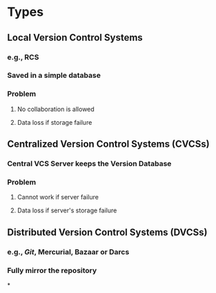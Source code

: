 * Types
** Local Version Control Systems
*** e.g., RCS
*** Saved in a simple database
*** Problem
**** No collaboration is allowed
**** Data loss if storage failure
** Centralized Version Control Systems (CVCSs)
*** Central VCS Server keeps the Version Database
*** Problem
**** Cannot work if server failure
**** Data loss if server's storage failure
** Distributed Version Control Systems (DVCSs)
*** e.g., [[Git]], Mercurial, Bazaar or Darcs
*** Fully mirror the repository
*